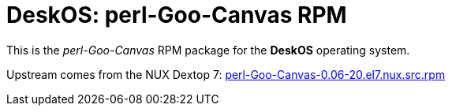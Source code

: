 = DeskOS: perl-Goo-Canvas RPM

This is the _perl-Goo-Canvas_ RPM package for the *DeskOS* operating system.

Upstream comes from the NUX Dextop 7:
http://li.nux.ro/download/nux/dextop/el7/SRPMS/perl-Goo-Canvas-0.06-20.el7.nux.src.rpm[perl-Goo-Canvas-0.06-20.el7.nux.src.rpm]
